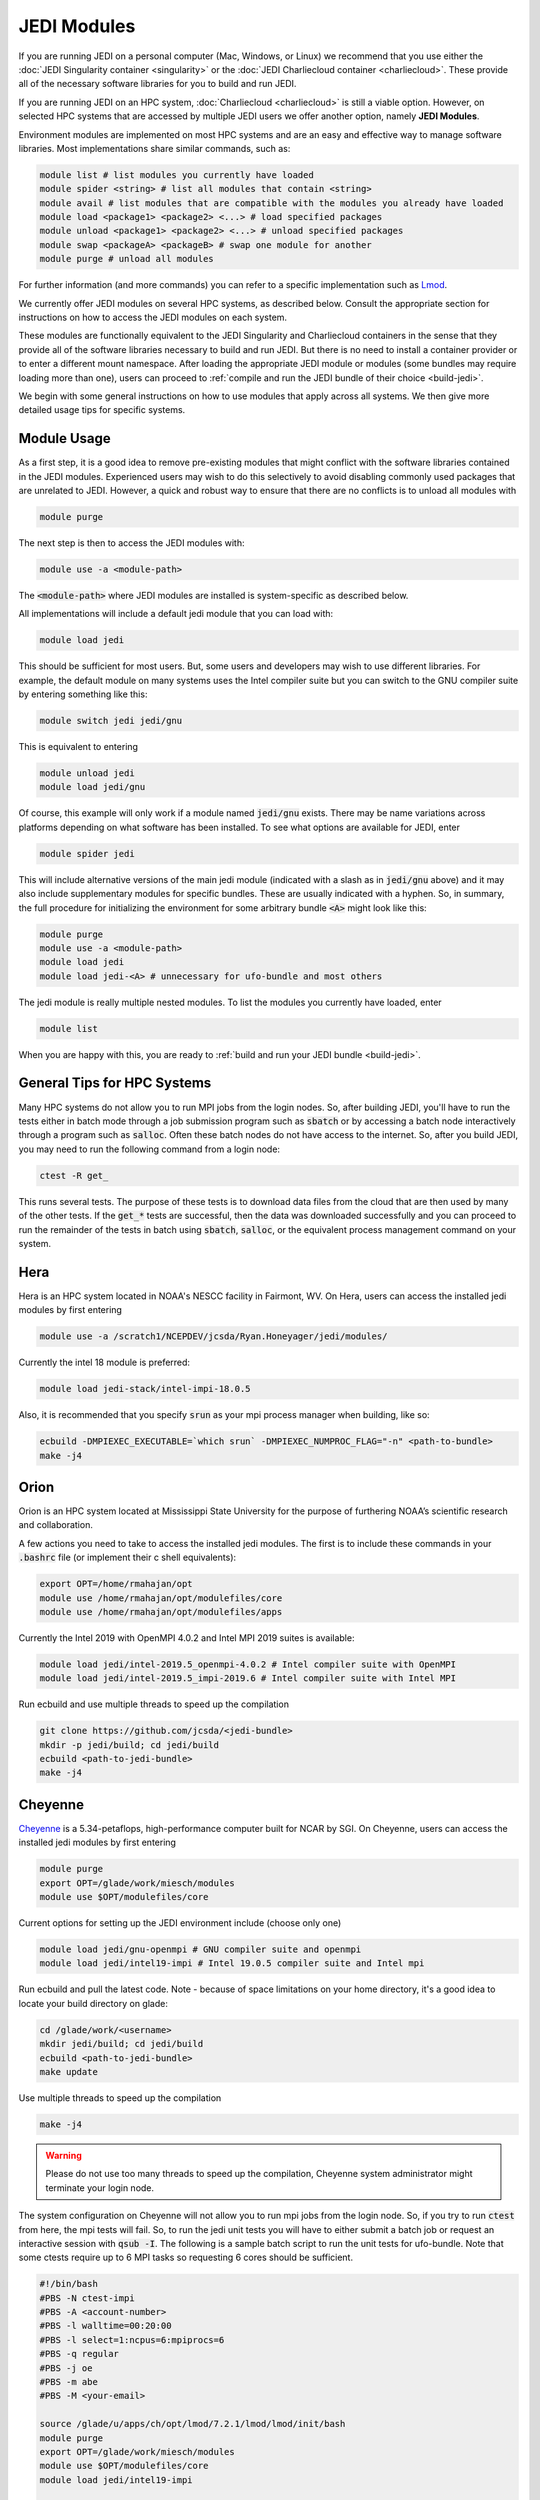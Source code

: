 .. _top-modules:

JEDI Modules
============

If you are running JEDI on a personal computer (Mac, Windows, or Linux) we recommend that you use either the :doc:`JEDI Singularity container <singularity>` or the :doc:`JEDI Charliecloud container <charliecloud>`.  These provide all of the necessary software libraries for you to build and run JEDI.

If you are running JEDI on an HPC system, :doc:`Charliecloud <charliecloud>` is still a viable option.  However, on selected HPC systems that are accessed by multiple JEDI users we offer another option, namely **JEDI Modules**.

Environment modules are implemented on most HPC systems and are an easy and effective way to manage software libraries.  Most implementations share similar commands, such as:

.. code :: bash

   module list # list modules you currently have loaded
   module spider <string> # list all modules that contain <string>
   module avail # list modules that are compatible with the modules you already have loaded
   module load <package1> <package2> <...> # load specified packages
   module unload <package1> <package2> <...> # unload specified packages
   module swap <packageA> <packageB> # swap one module for another
   module purge # unload all modules


For further information (and more commands) you can refer to a specific implementation such as `Lmod <https://lmod.readthedocs.io/en/latest/010_user.html>`_.

We currently offer JEDI modules on several HPC systems, as described below.   Consult the appropriate section for instructions on how to access the JEDI modules on each system.

These modules are functionally equivalent to the JEDI Singularity and Charliecloud containers in the sense that they provide all of the software libraries necessary to build and run JEDI.  But there is no need to install a container provider or to enter a different mount namespace.  After loading the appropriate JEDI module or modules (some bundles may require loading more than one), users can proceed to :ref:`compile and run the JEDI bundle of their choice <build-jedi>`.

We begin with some general instructions on how to use modules that apply across all systems.  We then give more detailed usage tips for specific systems.

Module Usage
------------

As a first step, it is a good idea to remove pre-existing modules that might conflict with the software libraries contained in the JEDI modules.  Experienced users may wish to do this selectively to avoid disabling commonly used packages that are unrelated to JEDI.  However, a quick and robust way to ensure that there are no conflicts is to unload all modules with

.. code :: bash

   module purge

The next step is then to access the JEDI modules with:

.. code :: bash

   module use -a <module-path>

The :code:`<module-path>` where JEDI modules are installed is system-specific as described below.

All implementations will include a default jedi module that you can load with:

.. code :: bash

   module load jedi

This should be sufficient for most users.  But, some users and developers may wish to use different libraries.  For example, the default module on many systems uses the Intel compiler suite but you can switch to the GNU compiler suite by entering something like this:

.. code :: bash

   module switch jedi jedi/gnu

This is equivalent to entering

.. code :: bash

   module unload jedi
   module load jedi/gnu

Of course, this example will only work if a module named :code:`jedi/gnu` exists.  There may be name variations across platforms depending on what software has been installed.  To see what options are available for JEDI, enter

.. code :: bash

   module spider jedi

This will include alternative versions of the main jedi module (indicated with a slash as in :code:`jedi/gnu` above) and it may also include supplementary modules for specific bundles.    These are usually indicated with a hyphen.  So, in summary, the full procedure for initializing the environment for some arbitrary bundle :code:`<A>` might look like this:

.. code :: bash

   module purge
   module use -a <module-path>
   module load jedi
   module load jedi-<A> # unnecessary for ufo-bundle and most others

The jedi module is really multiple nested modules.   To list the modules you currently have loaded, enter

.. code :: bash

   module list

When you are happy with this, you are ready to :ref:`build and run your JEDI bundle <build-jedi>`.

General Tips for HPC Systems
----------------------------

Many HPC systems do not allow you to run MPI jobs from the login nodes.  So, after building JEDI, you'll have to run the tests either in batch mode through a job submission program such as :code:`sbatch` or by accessing a batch node interactively through a program such as :code:`salloc`.  Often these batch nodes do not have access to the internet.  So, after you build JEDI, you may need to run the following command from a login node:

.. code :: bash

    ctest -R get_

This runs several tests. The purpose of these tests is to download data files from the cloud that are then used by many of the other tests.  If the :code:`get_*` tests are successful, then the data was downloaded successfully and you can proceed to run the remainder of the tests in batch using :code:`sbatch`, :code:`salloc`, or the equivalent process management command on your system.


Hera
-----

Hera is an HPC system located in NOAA's NESCC facility in Fairmont, WV.  On Hera, users can access the installed jedi modules by first entering

.. code :: bash

  module use -a /scratch1/NCEPDEV/jcsda/Ryan.Honeyager/jedi/modules/

Currently the intel 18 module is preferred:

.. code :: bash

  module load jedi-stack/intel-impi-18.0.5

Also, it is recommended that you specify :code:`srun` as your mpi process manager when building, like so:

.. code:: bash

   ecbuild -DMPIEXEC_EXECUTABLE=`which srun` -DMPIEXEC_NUMPROC_FLAG="-n" <path-to-bundle>
   make -j4

Orion
-----

Orion is an HPC system located at Mississippi State University for the purpose of furthering NOAA’s scientific research and collaboration.

A few actions you need to take to access the installed jedi modules.  The first is to include these commands in your :code:`.bashrc` file (or implement their c shell equivalents):

.. code :: bash

   export OPT=/home/rmahajan/opt
   module use /home/rmahajan/opt/modulefiles/core
   module use /home/rmahajan/opt/modulefiles/apps

Currently the Intel 2019 with OpenMPI 4.0.2 and Intel MPI 2019 suites is available:

.. code :: bash

   module load jedi/intel-2019.5_openmpi-4.0.2 # Intel compiler suite with OpenMPI
   module load jedi/intel-2019.5_impi-2019.6 # Intel compiler suite with Intel MPI

Run ecbuild and use multiple threads to speed up the compilation

.. code:: bash

    git clone https://github.com/jcsda/<jedi-bundle>
    mkdir -p jedi/build; cd jedi/build
    ecbuild <path-to-jedi-bundle>
    make -j4

Cheyenne
--------

`Cheyenne <https://www2.cisl.ucar.edu/resources/computational-systems/cheyenne/cheyenne>`_ is a 5.34-petaflops, high-performance computer built for NCAR by SGI. On Cheyenne, users can access the installed jedi modules by first entering

.. code :: bash

   module purge
   export OPT=/glade/work/miesch/modules
   module use $OPT/modulefiles/core

Current options for setting up the JEDI environment include (choose only one)

.. code :: bash

   module load jedi/gnu-openmpi # GNU compiler suite and openmpi
   module load jedi/intel19-impi # Intel 19.0.5 compiler suite and Intel mpi

Run ecbuild and pull the latest code.  Note - because of space limitations on your home directory, it's a good idea to locate your build directory on glade:

.. code:: bash

    cd /glade/work/<username>
    mkdir jedi/build; cd jedi/build
    ecbuild <path-to-jedi-bundle>
    make update

Use multiple threads to speed up the compilation

.. code:: bash

    make -j4

.. warning::

    Please do not use too many threads to speed up the compilation, Cheyenne system administrator might terminate your login node.

The system configuration on Cheyenne will not allow you to run mpi jobs from the login node.  So, if you try to run :code:`ctest` from here, the mpi tests will fail.  So, to run the jedi unit tests you will have to either submit a batch job or request an interactive session with :code:`qsub -I`.  The following is a sample batch script to run the unit tests for ufo-bundle.  Note that some ctests require up to 6 MPI tasks so requesting 6 cores should be sufficient.

.. code:: bash

    #!/bin/bash
    #PBS -N ctest-impi
    #PBS -A <account-number>
    #PBS -l walltime=00:20:00
    #PBS -l select=1:ncpus=6:mpiprocs=6
    #PBS -q regular
    #PBS -j oe
    #PBS -m abe
    #PBS -M <your-email>

    source /glade/u/apps/ch/opt/lmod/7.2.1/lmod/lmod/init/bash
    module purge
    export OPT=/glade/work/miesch/modules
    module use $OPT/modulefiles/core
    module load jedi/intel19-impi

    # cd to your build directory.  Make sure that these binaries were built
    # with the same module that is loaded above, in this case jedi/intel-impi

    cd /glade/work/<username>/jedi/ufo-bundle/build-intel-impi

    # now run ctest
    ctest


Discover
--------

`Discover <https://www.nccs.nasa.gov/systems/discover>`_ is 90,000 core supercomputing cluster capable of delivering 3.5 petaflops of high-performance computing for Earth system applications from weather to seasonal to climate predictions.

To access the jedi modules on Discover, it is recommended that you add this to your ``$HOME/.bashrc`` file (or the equivalent if you use another shell):

.. code :: bash

   export OPT=/discover/swdev/jcsda/modules
   module use $OPT/modulefiles

Currently two stacks are maintained (choose only one)

.. code :: bash

   module load apps/jedi/intel-impi # aka apps/jedi/intel-impi/20.0.0.166
   module load apps/jedi/gnu-impi # aka apps/jedi/9.2.0


Despite the name (``20.0.0.166``), the first loads version 19.1.0.166 of the intel compiler and mpi suite.

The second option may seem a little surprising, pairing the gnu 9.2.0 compiler suite with the intel 19.1.0.166 mpi library.  However, this is intentional.  Intel MPI is currently the recommended MPI library on SLES-12 for both Intel and gnu compilers.  Note that OpenMPI is not yet available on SLES-12, though they do have hpcx, which is a proprietary variant of OpenMPI from Mellanox.

Each of these jedi modules defines the environment variable ``MPIEXEC`` which points to the recommended ``mpirun`` executable and which should then be explicitly specified when you build jedi:

.. code :: bash

   ecbuild -DMPIEXEC_EXECUTABLE=$MPIEXEC -DMPIEXEC_NUMPROC_FLAG="-np" <path-to-bundle>

There is also another module that is built from the ESMA ``baselibs`` libraries.  To use this, enter:

.. code :: bash

    module purge
    module load apps/jedi/baselibs/intel-impi

Currently only ``intel-impi/19.1.0.166`` is the only baselibs option available but more may be added in the future.  Specify the MPI executable explicitly when you build as with the previous modules.

.. code:: bash

    ecbuild -DMPIEXEC_EXECUTABLE=$MPIEXEC -DMPIEXEC_NUMPROC_FLAG="-np" <path-to-bundle>
    make -j4

Whichever module you use, after building you will want to run the ``get`` tests from the login node to get the test data from AWS S3:

.. code:: bash

    ctest -R get

To run the remaining tests, particularly those that require MPI, you'll need to acquire a compute node.  You can do this interactively with

.. code:: bash

    salloc --nodes=1 --time=30

Or, you can submit a batch script to the queue through ``sbatch`` as described in the S4 instructions below.

S4
--
S4 is the **Satellite Simulations and Data Assimilation Studies** supercomputer located at the University of Wisconsin-Madison's Space Science and Engineering Center.

There are a few platform-specific features of S4 that affect how you build and run JEDI.  First, the system currently only supports intel compilers.  Second, S4 uses the `slurm <https://slurm.schedmd.com/>`_ task manager for parallel mpi jobs.  Though some slurm implementations allow you to use the usual mpi job scripts :code:`mpirun` or :code:`mpiexec`, these may not function properly on S4.  Instead, you are advised to use the slurm run script :code:`srun`.  A Third S4 feature is that mpi jobs cannot be run interactively and must instead be submitted with the slurm :code:`sbatch` command.  Finally, S4 system administrators have disabled file locking on their work disks, which can cause problems with HDF5.

So, to accommodate all of these features of the S4 system there are a few actions you need to take.  The first is to include these commands in your :code:`.bashrc` file (or implement their c shell equivalents):


.. code:: bash

    export OPT=/data/users/mmiesch/modules
    export HDF5_USE_FILE_LOCKING=FALSE
    export SLURM_EXPORT_ENV=ALL
    module use $OPT/modulefiles/core
    ulimit -s unlimited

Remember to run :code:`source ~/.bashrc` the first time you add these to make sure the changes take effect.  This should not be necessary for future logins.

The recommended compiler suite to use for JEDI is version 17.0.6.  So, you can build JEDI with these commands:

.. code:: bash

   module load jedi/intel19-impi
   ecbuild -DMPIEXEC_EXECUTABLE=/usr/bin/srun -DMPIEXEC_NUMPROC_FLAG="-n" <path-to-bundle>
   make -j4

As is standard JEDI practice, :code:`fckit` is not included in the :code:`jedi/intel19-impi` module and should be built within the bundle.  Note also that you have to tell ecbuild to use :code:`srun` as its mpi executable, as shown above.

There is also a :code:`jedi/intel17-impi` available but we've noticed performance issues with this so it is recommended that you use the intel 19 module as shown above.  The intel17 module will be not be maintained after March, 2020.

To run parallel jobs, you'll need to create a batch script (a file).  For example, to run ctest you can create a file similar to this (call it what you wish: for example ``ctest-ufo.sh``):

.. code:: bash

	  #!/usr/bin/bash
	  #SBATCH --job-name=<name>
	  #SBATCH --nodes=1
	  #SBATCH --cpus-per-task=1
	  #SBATCH --time=0:10:00
	  #SBATCH --mail-user=<email-address>

	  source /etc/bashrc
	  module purge
	  export OPT=/data/users/mmiesch/modules
	  module use $OPT/modulefiles/core
	  module load jedi/intel19-impi
	  module list
	  ulimit -s unlimited

          export SLURM_EXPORT_ENV=ALL
          export HDF5_USE_FILE_LOCKING=FALSE

	  cd <path-to-bundle-build-directory>
          ctest

	  exit 0

Note that the options specified with ``#SBATCH`` include the number of nodes but not the number of tasks needed.  This is most appropriate for running ``ctest`` because some tests require a different number of MPI tasks than others.  However, if you run an application individually, you should specify ``#SBATCH --ntasks <number>`` instead of ``#SBATCH --nodes=<number>``, as shown in the following example.  The slurm job scheduler will then determine how many nodes you need.  For example, if you are running with the ivy partition as shown here, then each node has 20 cpu cores.  So, if your application takes more than 20 MPI tasks, slurm will allocate more than one node.  Specifying ``--ntasks`` instead of ``--nodes`` in the ``#SBATCH`` header commands will ensure that your computing allocation will only be charged for what you use.  So, this is preferable for more computationally intensive jobs:

.. code:: bash

	  #!/usr/bin/bash
	  #SBATCH --job-name=<name>
	  #SBATCH --partition=ivy
	  #SBATCH --ntasks=4
	  #SBATCH --cpus-per-task=1
	  #SBATCH --time=0:10:00
	  #SBATCH --mail-user=<email-address>

	  source /etc/bashrc
	  module purge
	  export OPT=/data/users/mmiesch/modules
	  module use $OPT/modulefiles/core
	  module load jedi/intel19-impi
	  module list
	  ulimit -s unlimited

          export SLURM_EXPORT_ENV=ALL
          export HDF5_USE_FILE_LOCKING=FALSE

	  # make sure the number of tasks it requires matches the SBATCH --ntasks specification above
	  cd <path-to-bundle-build-directory>/test/ufo
	  srun --ntasks=4 --cpu_bind_core --distribution=block:block test_ufo_radiosonde_opr testinput/radiosonde.yaml

	  exit 0

Then you can submit and monitor your jobs with these commands

.. code:: bash

	  sbatch <batch-script>
	  squeue -u <your-user-name>

You can delete jobs with the :code:`scancel` command.  For further information please consult `the S4 user documentation <https://groups.ssec.wisc.edu/groups/S4/>`_.
